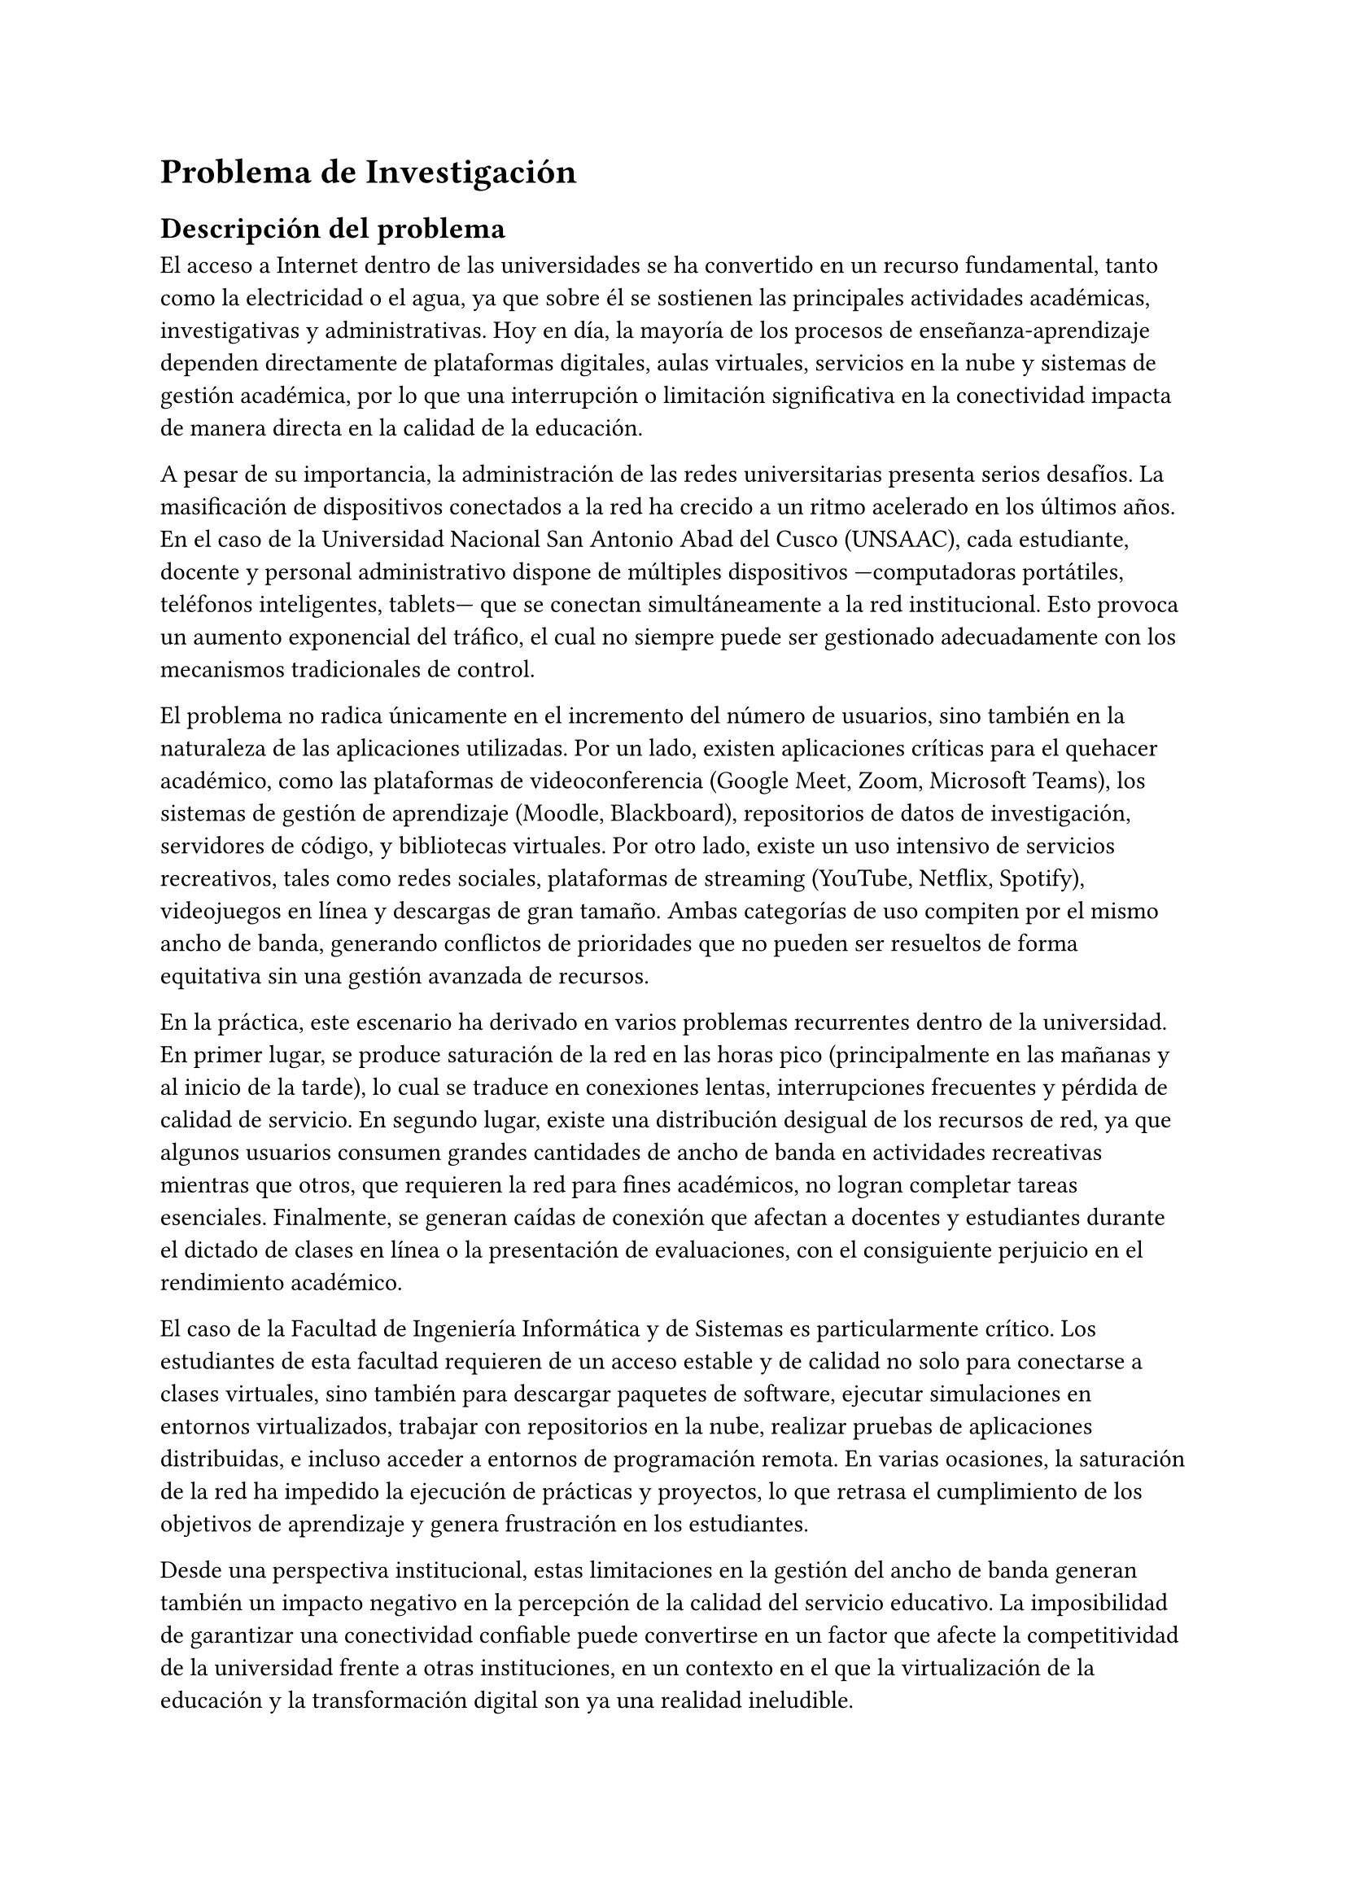 = Problema de Investigación

== Descripción del problema
El acceso a Internet dentro de las universidades se ha convertido en un recurso
fundamental, tanto como la electricidad o el agua, ya que sobre él se sostienen las
principales actividades académicas, investigativas y administrativas. Hoy en día, la
mayoría de los procesos de enseñanza-aprendizaje dependen directamente de plataformas
digitales, aulas virtuales, servicios en la nube y sistemas de gestión académica, por lo
que una interrupción o limitación significativa en la conectividad impacta de manera
directa en la calidad de la educación.

A pesar de su importancia, la administración de las redes universitarias presenta serios
desafíos. La masificación de dispositivos conectados a la red ha crecido a un ritmo
acelerado en los últimos años. En el caso de la Universidad Nacional San Antonio Abad
del Cusco (UNSAAC), cada estudiante, docente y personal administrativo dispone de
múltiples dispositivos —computadoras portátiles, teléfonos inteligentes, tablets— que se
conectan simultáneamente a la red institucional. Esto provoca un aumento exponencial del
tráfico, el cual no siempre puede ser gestionado adecuadamente con los mecanismos
tradicionales de control.

El problema no radica únicamente en el incremento del número de usuarios, sino también
en la naturaleza de las aplicaciones utilizadas. Por un lado, existen aplicaciones
críticas para el quehacer académico, como las plataformas de videoconferencia (Google
Meet, Zoom, Microsoft Teams), los sistemas de gestión de aprendizaje (Moodle,
Blackboard), repositorios de datos de investigación, servidores de código, y bibliotecas
virtuales. Por otro lado, existe un uso intensivo de servicios recreativos, tales como
redes sociales, plataformas de streaming (YouTube, Netflix, Spotify), videojuegos en
línea y descargas de gran tamaño. Ambas categorías de uso compiten por el mismo ancho de
banda, generando conflictos de prioridades que no pueden ser resueltos de forma
equitativa sin una gestión avanzada de recursos.

En la práctica, este escenario ha derivado en varios problemas recurrentes dentro de la
universidad. En primer lugar, se produce saturación de la red en las horas pico
(principalmente en las mañanas y al inicio de la tarde), lo cual se traduce en
conexiones lentas, interrupciones frecuentes y pérdida de calidad de servicio. En
segundo lugar, existe una distribución desigual de los recursos de red, ya que algunos
usuarios consumen grandes cantidades de ancho de banda en actividades recreativas
mientras que otros, que requieren la red para fines académicos, no logran completar
tareas esenciales. Finalmente, se generan caídas de conexión que afectan a docentes y
estudiantes durante el dictado de clases en línea o la presentación de evaluaciones, con
el consiguiente perjuicio en el rendimiento académico.

El caso de la Facultad de Ingeniería Informática y de Sistemas es particularmente
crítico. Los estudiantes de esta facultad requieren de un acceso estable y de calidad no
solo para conectarse a clases virtuales, sino también para descargar paquetes de
software, ejecutar simulaciones en entornos virtualizados, trabajar con repositorios en
la nube, realizar pruebas de aplicaciones distribuidas, e incluso acceder a entornos de
programación remota. En varias ocasiones, la saturación de la red ha impedido la
ejecución de prácticas y proyectos, lo que retrasa el cumplimiento de los objetivos de
aprendizaje y genera frustración en los estudiantes.

Desde una perspectiva institucional, estas limitaciones en la gestión del ancho de banda
generan también un impacto negativo en la percepción de la calidad del servicio
educativo. La imposibilidad de garantizar una conectividad confiable puede convertirse
en un factor que afecte la competitividad de la universidad frente a otras
instituciones, en un contexto en el que la virtualización de la educación y la
transformación digital son ya una realidad ineludible.

Actualmente, los mecanismos tradicionales de administración de red que se emplean en la
universidad son de carácter estático y poco flexibles. Esto significa que la
configuración de prioridades o restricciones de tráfico se realiza de manera manual y no
responde a las variaciones dinámicas de la demanda. En otras palabras, si un aula
virtual requiere más ancho de banda en un momento específico, el sistema no cuenta con
la capacidad de asignarlo automáticamente, lo que provoca que actividades de menor
relevancia puedan acaparar recursos que deberían destinarse a tareas prioritarias.

Ante esta problemática, resulta evidente la necesidad de adoptar nuevos enfoques
tecnológicos que permitan una gestión más inteligente, dinámica y adaptativa del tráfico
de red. En este contexto, las Redes Definidas por Software (SDN) representan una
alternativa viable, ya que separan el plano de control del plano de datos, facilitando
la programación y administración centralizada de la red. Además, la incorporación de
técnicas de Inteligencia Artificial (IA) abre la posibilidad de analizar patrones de
tráfico, anticipar situaciones de congestión y asignar recursos en función de
prioridades previamente definidas.

De esta manera, se plantea que la aplicación de un modelo basado en SDN con soporte de
IA podría convertirse en una solución innovadora para la UNSAAC, al permitir asignar
dinámicamente el ancho de banda según la naturaleza de las actividades. Así, se
garantizaría que los procesos académicos y de investigación reciban el nivel de calidad
de servicio necesario, reduciendo al mismo tiempo el impacto negativo del uso recreativo
sobre los recursos de red compartidos.

== Identificación del problema
El problema se focaliza en la gestión ineficiente del ancho de banda en la red universitaria. Actualmente, los usuarios experimentan lentitud en la conexión durante horas pico, priorización inadecuada del tráfico de red y ausencia de mecanismos de control inteligente que permitan garantizar un servicio estable y equitativo. Esta situación afecta directamente el rendimiento académico, debido a la pérdida de tiempo por conexiones lentas; y limita el aprovechamiento de las herramientas tecnológicas necesarias para la formación profesional.

Uno de los principales inconvenientes observados es la saturación de la red en horas pico, lo que ocasiona interrupciones constantes durante los laboratorios, las evaluaciones en línea y las reuniones académicas, afectando tanto a estudiantes como a docentes. A ello se suma la competencia desigual entre aplicaciones críticas y recreativas, ya que servicios de entretenimiento como streaming o videojuegos en línea consumen recursos que deberían estar disponibles para actividades académicas esenciales.

Otro aspecto problemático es la falta de mecanismos dinámicos de priorización, dado que la asignación de ancho de banda se realiza de manera manual y no responde en tiempo real a los cambios de la demanda. Esto conlleva a un uso ineficiente de los recursos y a situaciones en las que actividades educativas se ven relegadas frente a usos recreativos.

La situación se torna más crítica en la Facultad de Ingeniería Informática y de Sistemas, donde las prácticas y proyectos de los estudiantes dependen de una conectividad estable para descargar software, ejecutar simulaciones o acceder a repositorios en la nube. La inestabilidad de la red interrumpe estas actividades, generando retrasos en el aprendizaje y dificultades en el cumplimiento de los objetivos académicos.

Además, la limitada calidad de conectividad repercute en la percepción institucional, ya que afecta la competitividad de la UNSAAC frente a otras universidades que cuentan con infraestructuras tecnológicas más modernas y adaptadas a las demandas actuales de la educación digital. Finalmente, se evidencia una ausencia de integración con tecnologías emergentes como las Redes Definidas por Software (SDN) y la Inteligencia Artificial (IA), herramientas que podrían ofrecer una gestión más inteligente, flexible y adaptativa del tráfico de red en beneficio de la comunidad universitaria.

== Formulación del problema
Crear un sistema de asignación inteligente de ancho de banda en un entorno universitario que optimice el uso de la red y priorice de manera automática las actividades académicas sobre las recreativas, garantizando así la calidad del servicio educativo y el adecuado aprovechamiento de los recursos tecnológicos.
